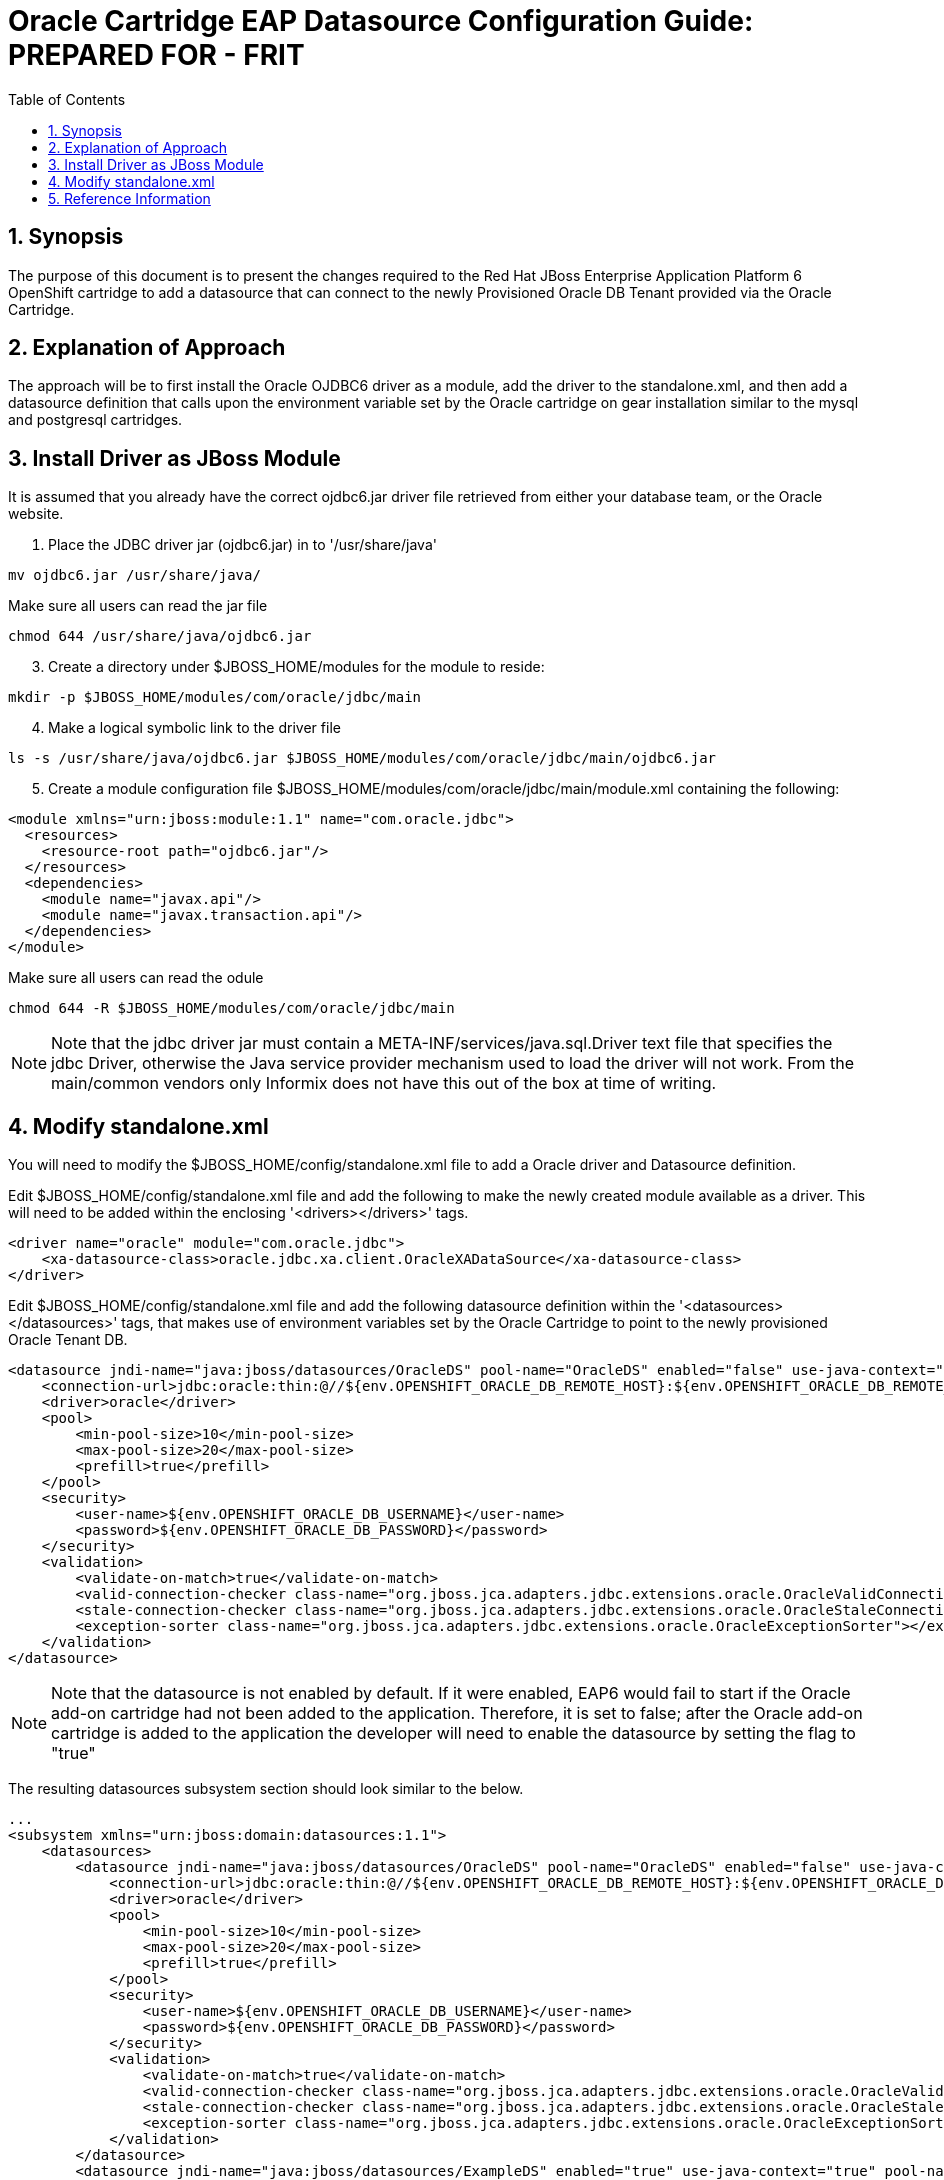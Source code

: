 = {subject}: PREPARED FOR - {customer}
:subject: Oracle Cartridge EAP Datasource Configuration Guide
:description: Oracle OpenShift 2 Cartridge EAP Datasource Configuration
:doctype: book
:confidentiality: Confidential
:customer:  FRIT
:listing-caption: Listing
:toc:
:toclevels: 6
:sectnums:
:chapter-label:
:icons: font
ifdef::backend-pdf[]
:pdf-page-size: A4
:title-page-background-image: image:../usr/doc/header.jpeg[pdfwidth=8.0in,align=center]
:pygments-style: tango
//:source-highlighter: pygments
:source-highlighter: coderay
endif::[]

== Synopsis

The purpose of this document is to present the changes required to the Red Hat JBoss Enterprise Application Platform 6 OpenShift cartridge to add a datasource that can connect to the newly Provisioned Oracle DB Tenant provided via the Oracle Cartridge.

== Explanation of Approach

The approach will be to first install the Oracle OJDBC6 driver as a module, add the driver to the standalone.xml, and then add a datasource definition that calls upon the environment variable set by the Oracle cartridge on gear installation similar to the mysql and postgresql cartridges.

== Install Driver as JBoss Module

It is assumed that you already have the correct ojdbc6.jar driver file retrieved from either your database team, or the Oracle website.

.  Place the JDBC driver jar (ojdbc6.jar) in to '/usr/share/java'
```
mv ojdbc6.jar /usr/share/java/
```
[start=2]
Make sure all users can read the jar file
```
chmod 644 /usr/share/java/ojdbc6.jar
```
[start=3]
. Create a directory under $JBOSS_HOME/modules for the module to reside:
```
mkdir -p $JBOSS_HOME/modules/com/oracle/jdbc/main
```
[start=4]
. Make a logical symbolic link to the driver file
```
ls -s /usr/share/java/ojdbc6.jar $JBOSS_HOME/modules/com/oracle/jdbc/main/ojdbc6.jar
```
[start=5]
. Create a module configuration file $JBOSS_HOME/modules/com/oracle/jdbc/main/module.xml containing the following:
```
<module xmlns="urn:jboss:module:1.1" name="com.oracle.jdbc">
  <resources>
    <resource-root path="ojdbc6.jar"/>
  </resources>
  <dependencies>
    <module name="javax.api"/>
    <module name="javax.transaction.api"/>
  </dependencies>
</module>
```
[start=6]
Make sure all users can read the  odule
```
chmod 644 -R $JBOSS_HOME/modules/com/oracle/jdbc/main
```

[NOTE]
====================================================================
Note that the jdbc driver jar must contain a META-INF/services/java.sql.Driver text file that specifies the jdbc Driver, otherwise the Java service provider mechanism used to load the driver will not work. From the main/common vendors only Informix does not have this out of the box at time of writing.
====================================================================


== Modify standalone.xml

You will need to modify the $JBOSS_HOME/config/standalone.xml file to add a Oracle driver and Datasource definition.

Edit $JBOSS_HOME/config/standalone.xml file and add the following to make the newly created module available as a driver. This will need to be added within the enclosing '<drivers></drivers>' tags.

```
<driver name="oracle" module="com.oracle.jdbc">
    <xa-datasource-class>oracle.jdbc.xa.client.OracleXADataSource</xa-datasource-class>
</driver>
```

Edit $JBOSS_HOME/config/standalone.xml file and add the following datasource definition within the '<datasources></datasources>' tags, that makes use of environment variables set by the Oracle Cartridge to point to the newly provisioned Oracle Tenant DB.

```
<datasource jndi-name="java:jboss/datasources/OracleDS" pool-name="OracleDS" enabled="false" use-java-context="true">
    <connection-url>jdbc:oracle:thin:@//${env.OPENSHIFT_ORACLE_DB_REMOTE_HOST}:${env.OPENSHIFT_ORACLE_DB_REMOTE_PORT}/${env.OPENSHIFT_ORACLE_DB_TENANT_ID}</connection-url>
    <driver>oracle</driver>
    <pool>
        <min-pool-size>10</min-pool-size>
        <max-pool-size>20</max-pool-size>
        <prefill>true</prefill>
    </pool>
    <security>
        <user-name>${env.OPENSHIFT_ORACLE_DB_USERNAME}</user-name>
        <password>${env.OPENSHIFT_ORACLE_DB_PASSWORD}</password>
    </security>
    <validation>
        <validate-on-match>true</validate-on-match>
        <valid-connection-checker class-name="org.jboss.jca.adapters.jdbc.extensions.oracle.OracleValidConnectionChecker"></valid-connection-checker>
        <stale-connection-checker class-name="org.jboss.jca.adapters.jdbc.extensions.oracle.OracleStaleConnectionChecker"></stale-connection-checker>
        <exception-sorter class-name="org.jboss.jca.adapters.jdbc.extensions.oracle.OracleExceptionSorter"></exception-sorter>
    </validation>
</datasource>
```

[NOTE]
====================================================================
Note that the datasource is not enabled by default. If it were enabled, EAP6 would fail to start if the Oracle add-on cartridge had not been added to the application. Therefore, it is set to false; after the Oracle add-on cartridge is added to the application the developer will need to enable the datasource by setting the flag to "true"
====================================================================

The resulting datasources subsystem section should look similar to the below.

```
...
<subsystem xmlns="urn:jboss:domain:datasources:1.1">
    <datasources>
        <datasource jndi-name="java:jboss/datasources/OracleDS" pool-name="OracleDS" enabled="false" use-java-context="true">
            <connection-url>jdbc:oracle:thin:@//${env.OPENSHIFT_ORACLE_DB_REMOTE_HOST}:${env.OPENSHIFT_ORACLE_DB_REMOTE_PORT}/${env.OPENSHIFT_ORACLE_DB_TENANT_ID}</connection-url>
            <driver>oracle</driver>
            <pool>
                <min-pool-size>10</min-pool-size>
                <max-pool-size>20</max-pool-size>
                <prefill>true</prefill>
            </pool>
            <security>
                <user-name>${env.OPENSHIFT_ORACLE_DB_USERNAME}</user-name>
                <password>${env.OPENSHIFT_ORACLE_DB_PASSWORD}</password>
            </security>
            <validation>
                <validate-on-match>true</validate-on-match>
                <valid-connection-checker class-name="org.jboss.jca.adapters.jdbc.extensions.oracle.OracleValidConnectionChecker"></valid-connection-checker>
                <stale-connection-checker class-name="org.jboss.jca.adapters.jdbc.extensions.oracle.OracleStaleConnectionChecker"></stale-connection-checker>
                <exception-sorter class-name="org.jboss.jca.adapters.jdbc.extensions.oracle.OracleExceptionSorter"></exception-sorter>
            </validation>
        </datasource>
        <datasource jndi-name="java:jboss/datasources/ExampleDS" enabled="true" use-java-context="true" pool-name="H2DS">
            <connection-url>jdbc:h2:${jboss.server.data.dir}/test;DB_CLOSE_DELAY=-1</connection-url>
            <driver>h2</driver>
            <security>
                <user-name>sa</user-name>
                <password>sa</password>
            </security>
        </datasource>
        <datasource jndi-name="java:jboss/datasources/MySQLDS" enabled="${mysql.enabled}" use-java-context="true" pool-name="MySQLDS" use-ccm="true">
            <connection-url>jdbc:mysql://${env.OPENSHIFT_MYSQL_DB_HOST}:${env.OPENSHIFT_MYSQL_DB_PORT}/${env.OPENSHIFT_APP_NAME}</connection-url>
            <driver>mysql</driver>
            <security>
                <user-name>${env.OPENSHIFT_MYSQL_DB_USERNAME}</user-name>
                <password>${env.OPENSHIFT_MYSQL_DB_PASSWORD}</password>
            </security>
            <validation>
                <check-valid-connection-sql>SELECT 1</check-valid-connection-sql>
                <background-validation>true</background-validation>
                <background-validation-millis>60000</background-validation-millis>
            </validation>
            <pool>
                <flush-strategy>IdleConnections</flush-strategy>
                <allow-multiple-users/>
            </pool>
        </datasource>
        <drivers>
            <driver name="oracle" module="com.oracle.jdbc">
                <xa-datasource-class>oracle.jdbc.xa.client.OracleXADataSource</xa-datasource-class>
            </driver>
            <driver name="h2" module="com.h2database.h2">
                <xa-datasource-class>org.h2.jdbcx.JdbcDataSource</xa-datasource-class>
            </driver>
            <driver name="mysql" module="com.mysql.jdbc">
                <xa-datasource-class>com.mysql.jdbc.jdbc2.optional.MysqlXADataSource</xa-datasource-class>
            </driver>
        </drivers>
    </datasources>
</subsystem>
...
```

== Reference Information

* https://github.com/rhtconsulting/ose2-oracle-frb-cart[OpenShift Oracle Cartridge]
* https://access.redhat.com/solutions/93693[How to configure datasource settings in EAP 6]
